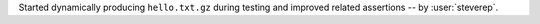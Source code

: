 Started dynamically producing ``hello.txt.gz`` during testing and improved related assertions -- by :user:`steverep`.
